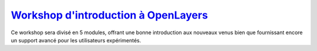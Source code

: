 .. _`Workshop d'introduction à OpenLayers`: http://workshops.opengeo.org/openlayers/intro/doc/

`Workshop d'introduction à OpenLayers`_
+++++++++++++++++++++++++++++++++++++++

Ce workshop sera divisé en 5 modules, offrant une bonne introduction aux nouveaux venus bien que fournissant encore un support avancé pour les utilisateurs expérimentés.
